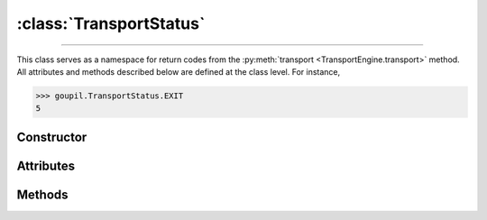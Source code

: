:class:`TransportStatus`
========================

.. _TransportStatus:

----

This class serves as a namespace for return codes from the :py:meth:`transport
<TransportEngine.transport>` method. All attributes and methods described below
are defined at the class level. For instance,

>>> goupil.TransportStatus.EXIT
5


Constructor
-----------

.. py:class:: TransportStatus

   .. warning::

      This class is not meant to be instantiated. Attempting to do so will
      result in a :external:py:class:`TypeError`.


Attributes
----------

.. py:attribute:: TransportStatus.ABSORBED

   Indicates that the photon was absorbed, e.g. in a photo-electric interaction.

.. py:attribute:: TransportStatus.BOUNDARY

   Indicates that the photon reached a transport boundary, as specified by
   :py:attr:`TransportSettings.boundary`.

.. py:attribute:: TransportStatus.CONSTRAINT

   Indicates that the photon reached an external energy constraints, during
   backward transport. Typically, this corresponds to a potential source.

.. py:attribute:: TransportStatus.ENERGY_MAX

   Indicates that the photon energy exceeded its maximum allowed value, e.g.
   according to material tables.

.. py:attribute:: TransportStatus.ENERGY_MIN

   Indicates that the photon energy dropped below its minimum allowed value,
   e.g. according to material tables.

.. py:attribute:: TransportStatus.EXIT

   Indicates that the photon exit the simulation :py:attr:`geometry
   <TransportEngine.geometry>`.

.. py:attribute:: TransportStatus.LENGTH_MAX

   Indicates that the photon path length reached a limit value, as specified by
   :py:attr:`TransportSettings.length_max`.


Methods
-------

.. py:method:: TransportStatus.str(code: int) -> str

   Returns a string representation of a transport status *code*. For instance,

   >>> goupil.TransportStatus.str(5)
   "exit"
